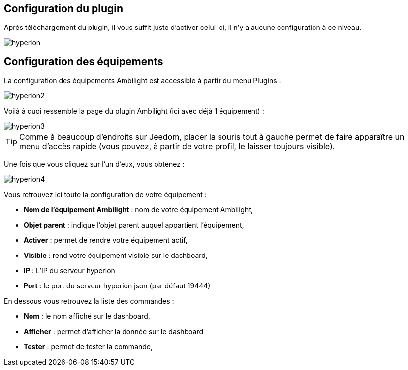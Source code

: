 == Configuration du plugin

Après téléchargement du plugin, il vous suffit juste d'activer celui-ci, il n'y a aucune configuration à ce niveau.

image::../images/hyperion.PNG[]

== Configuration des équipements

La configuration des équipements Ambilight est accessible à partir du menu Plugins : 

image::../images/hyperion2.PNG[]

Voilà à quoi ressemble la page du plugin Ambilight (ici avec déjà 1 équipement) : 

image::../images/hyperion3.PNG[]

[TIP]
Comme à beaucoup d'endroits sur Jeedom, placer la souris tout à gauche permet de faire apparaître un menu d'accès rapide (vous pouvez, à partir de votre profil, le laisser toujours visible).

Une fois que vous cliquez sur l'un d'eux, vous obtenez : 

image::../images/hyperion4.PNG[]

Vous retrouvez ici toute la configuration de votre équipement : 

* *Nom de l'équipement Ambilight* : nom de votre équipement Ambilight,
* *Objet parent* : indique l'objet parent auquel appartient l'équipement,
* *Activer* : permet de rendre votre équipement actif,
* *Visible* : rend votre équipement visible sur le dashboard,
* *IP* : L'IP du serveur hyperion
* *Port* : le port du serveur hyperion json (par défaut 19444)


En dessous vous retrouvez la liste des commandes : 

* *Nom* : le nom affiché sur le dashboard,
* *Afficher* : permet d'afficher la donnée sur le dashboard
* *Tester* : permet de tester la commande,